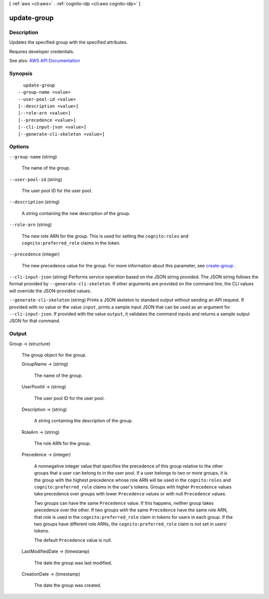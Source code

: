 [ :ref:`aws <cli:aws>` . :ref:`cognito-idp <cli:aws cognito-idp>` ]

.. _cli:aws cognito-idp update-group:


************
update-group
************



===========
Description
===========



Updates the specified group with the specified attributes.

 

Requires developer credentials.



See also: `AWS API Documentation <https://docs.aws.amazon.com/goto/WebAPI/cognito-idp-2016-04-18/UpdateGroup>`_


========
Synopsis
========

::

    update-group
  --group-name <value>
  --user-pool-id <value>
  [--description <value>]
  [--role-arn <value>]
  [--precedence <value>]
  [--cli-input-json <value>]
  [--generate-cli-skeleton <value>]




=======
Options
=======

``--group-name`` (string)


  The name of the group.

  

``--user-pool-id`` (string)


  The user pool ID for the user pool.

  

``--description`` (string)


  A string containing the new description of the group.

  

``--role-arn`` (string)


  The new role ARN for the group. This is used for setting the ``cognito:roles`` and ``cognito:preferred_role`` claims in the token.

  

``--precedence`` (integer)


  The new precedence value for the group. For more information about this parameter, see `create-group <API_CreateGroup.html>`_ .

  

``--cli-input-json`` (string)
Performs service operation based on the JSON string provided. The JSON string follows the format provided by ``--generate-cli-skeleton``. If other arguments are provided on the command line, the CLI values will override the JSON-provided values.

``--generate-cli-skeleton`` (string)
Prints a JSON skeleton to standard output without sending an API request. If provided with no value or the value ``input``, prints a sample input JSON that can be used as an argument for ``--cli-input-json``. If provided with the value ``output``, it validates the command inputs and returns a sample output JSON for that command.



======
Output
======

Group -> (structure)

  

  The group object for the group.

  

  GroupName -> (string)

    

    The name of the group.

    

    

  UserPoolId -> (string)

    

    The user pool ID for the user pool.

    

    

  Description -> (string)

    

    A string containing the description of the group.

    

    

  RoleArn -> (string)

    

    The role ARN for the group.

    

    

  Precedence -> (integer)

    

    A nonnegative integer value that specifies the precedence of this group relative to the other groups that a user can belong to in the user pool. If a user belongs to two or more groups, it is the group with the highest precedence whose role ARN will be used in the ``cognito:roles`` and ``cognito:preferred_role`` claims in the user's tokens. Groups with higher ``Precedence`` values take precedence over groups with lower ``Precedence`` values or with null ``Precedence`` values.

     

    Two groups can have the same ``Precedence`` value. If this happens, neither group takes precedence over the other. If two groups with the same ``Precedence`` have the same role ARN, that role is used in the ``cognito:preferred_role`` claim in tokens for users in each group. If the two groups have different role ARNs, the ``cognito:preferred_role`` claim is not set in users' tokens.

     

    The default ``Precedence`` value is null.

    

    

  LastModifiedDate -> (timestamp)

    

    The date the group was last modified.

    

    

  CreationDate -> (timestamp)

    

    The date the group was created.

    

    

  


